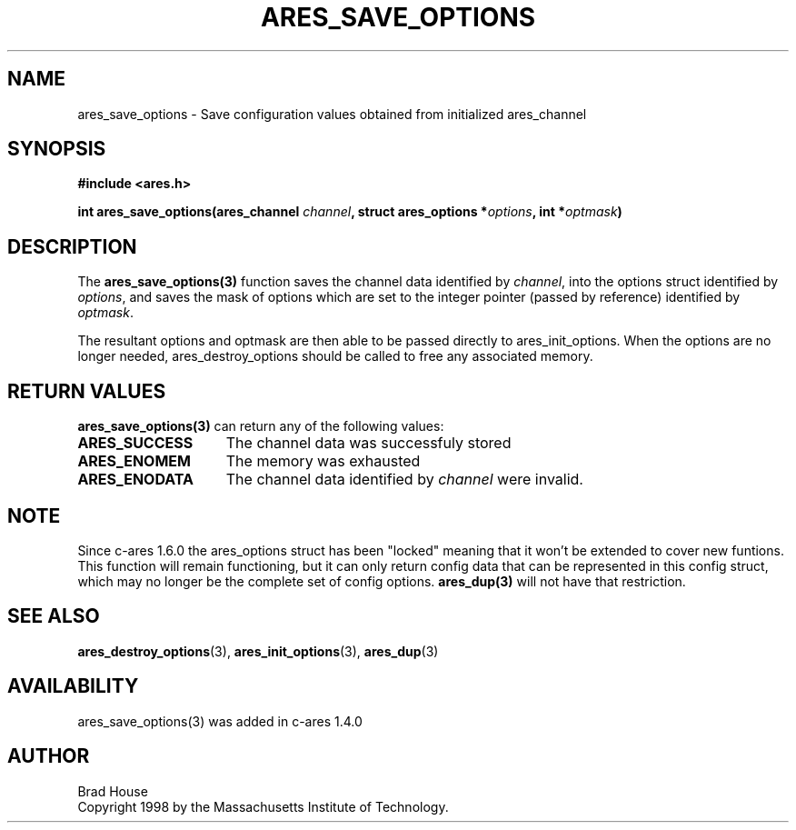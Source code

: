 .\" $Id: ares_save_options.3,v 1.3 2009-11-23 00:57:51 yangtse Exp $
.\"
.\" Copyright 1998 by the Massachusetts Institute of Technology.
.\"
.\" Permission to use, copy, modify, and distribute this
.\" software and its documentation for any purpose and without
.\" fee is hereby granted, provided that the above copyright
.\" notice appear in all copies and that both that copyright
.\" notice and this permission notice appear in supporting
.\" documentation, and that the name of M.I.T. not be used in
.\" advertising or publicity pertaining to distribution of the
.\" software without specific, written prior permission.
.\" M.I.T. makes no representations about the suitability of
.\" this software for any purpose.  It is provided "as is"
.\" without express or implied warranty.
.\"
.TH ARES_SAVE_OPTIONS 3 "1 June 2007"
.SH NAME
ares_save_options \- Save configuration values obtained from initialized ares_channel
.SH SYNOPSIS
.nf
.B #include <ares.h>
.PP
.B int ares_save_options(ares_channel \fIchannel\fP, struct ares_options *\fIoptions\fP, int *\fIoptmask\fP)
.fi
.SH DESCRIPTION
The \fBares_save_options(3)\fP function saves the channel data identified by
.IR channel ,
into the options struct identified by
.IR options ,
and saves the mask of options which are set to the integer
pointer (passed by reference) identified by
.IR optmask .

The resultant options and optmask are then able to be
passed directly to ares_init_options.  When the options
are no longer needed, ares_destroy_options should be called
to free any associated memory.
.SH RETURN VALUES
.B ares_save_options(3)
can return any of the following values:
.TP 15
.B ARES_SUCCESS
The channel data was successfuly stored
.TP 15
.B ARES_ENOMEM
The memory was exhausted
.TP 15
.B ARES_ENODATA
The channel data identified by 
.IR channel
were invalid.
.SH NOTE
Since c-ares 1.6.0 the ares_options struct has been "locked" meaning that it
won't be extended to cover new funtions. This function will remain
functioning, but it can only return config data that can be represented in
this config struct, which may no longer be the complete set of config
options. \fBares_dup(3)\fP will not have that restriction.
.SH SEE ALSO
.BR ares_destroy_options (3),
.BR ares_init_options (3),
.BR ares_dup (3)
.SH AVAILABILITY
ares_save_options(3) was added in c-ares 1.4.0
.SH AUTHOR
Brad House
.br
Copyright 1998 by the Massachusetts Institute of Technology.
